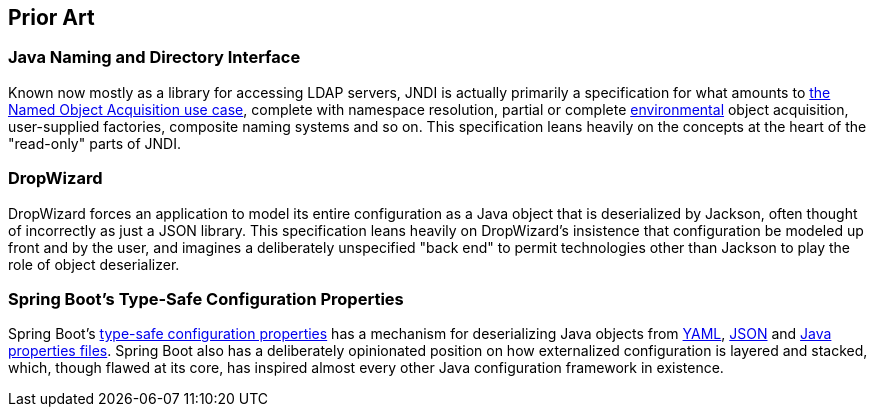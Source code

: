 [#prior_art]
== Prior Art

=== Java Naming and Directory Interface

Known now mostly as a library for accessing LDAP servers, JNDI is
actually primarily a specification for what amounts to
<<named_object_acquisition,the Named Object Acquisition use case>>,
complete with namespace resolution, partial or complete
<<environment,environmental>> object acquisition, user-supplied
factories, composite naming systems and so on.  This specification
leans heavily on the concepts at the heart of the "read-only" parts of
JNDI.

=== DropWizard

DropWizard forces an application to model its entire configuration as
a Java object that is deserialized by Jackson, often thought of
incorrectly as just a JSON library.  This specification leans heavily
on DropWizard's insistence that configuration be modeled up front and
by the user, and imagines a deliberately unspecified "back end" to
permit technologies other than Jackson to play the role of object
deserializer.

=== Spring Boot's Type-Safe Configuration Properties

Spring Boot's
https://docs.spring.io/spring-boot/docs/current/reference/html/features.html#features.external-config.typesafe-configuration-properties[type-safe
configuration properties] has a mechanism for deserializing Java
objects from
https://docs.spring.io/spring-boot/docs/current/reference/html/features.html#features.external-config.yaml[YAML],
https://docs.spring.io/spring-boot/docs/current/reference/html/features.html#features.external-config.application-json[JSON]
and
https://docs.spring.io/spring-boot/docs/current/reference/html/features.html#features.external-config.files[Java
properties files].  Spring Boot also has a deliberately opinionated
position on how externalized configuration is layered and stacked,
which, though flawed at its core, has inspired almost every other Java
configuration framework in existence.

